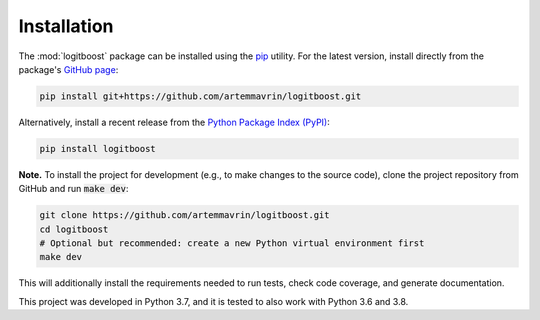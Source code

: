 ============
Installation
============

The :mod:`logitboost` package can be installed using the
`pip <https://pip.pypa.io/en/stable/>`__ utility. For the latest version,
install directly from the package's
`GitHub page <https://github.com/artemmavrin/logitboost>`__:

.. code-block:: bash

    pip install git+https://github.com/artemmavrin/logitboost.git

Alternatively, install a recent release from the
`Python Package Index (PyPI) <https://pypi.org/project/logitboost>`__:

.. code-block:: bash

    pip install logitboost

**Note.** To install the project for development (e.g., to make changes to the
source code), clone the project repository from GitHub and run :code:`make dev`:

.. code-block:: bash

    git clone https://github.com/artemmavrin/logitboost.git
    cd logitboost
    # Optional but recommended: create a new Python virtual environment first
    make dev

This will additionally install the requirements needed to run tests, check code
coverage, and generate documentation.

This project was developed in Python 3.7, and it is tested to also work with
Python 3.6 and 3.8.
